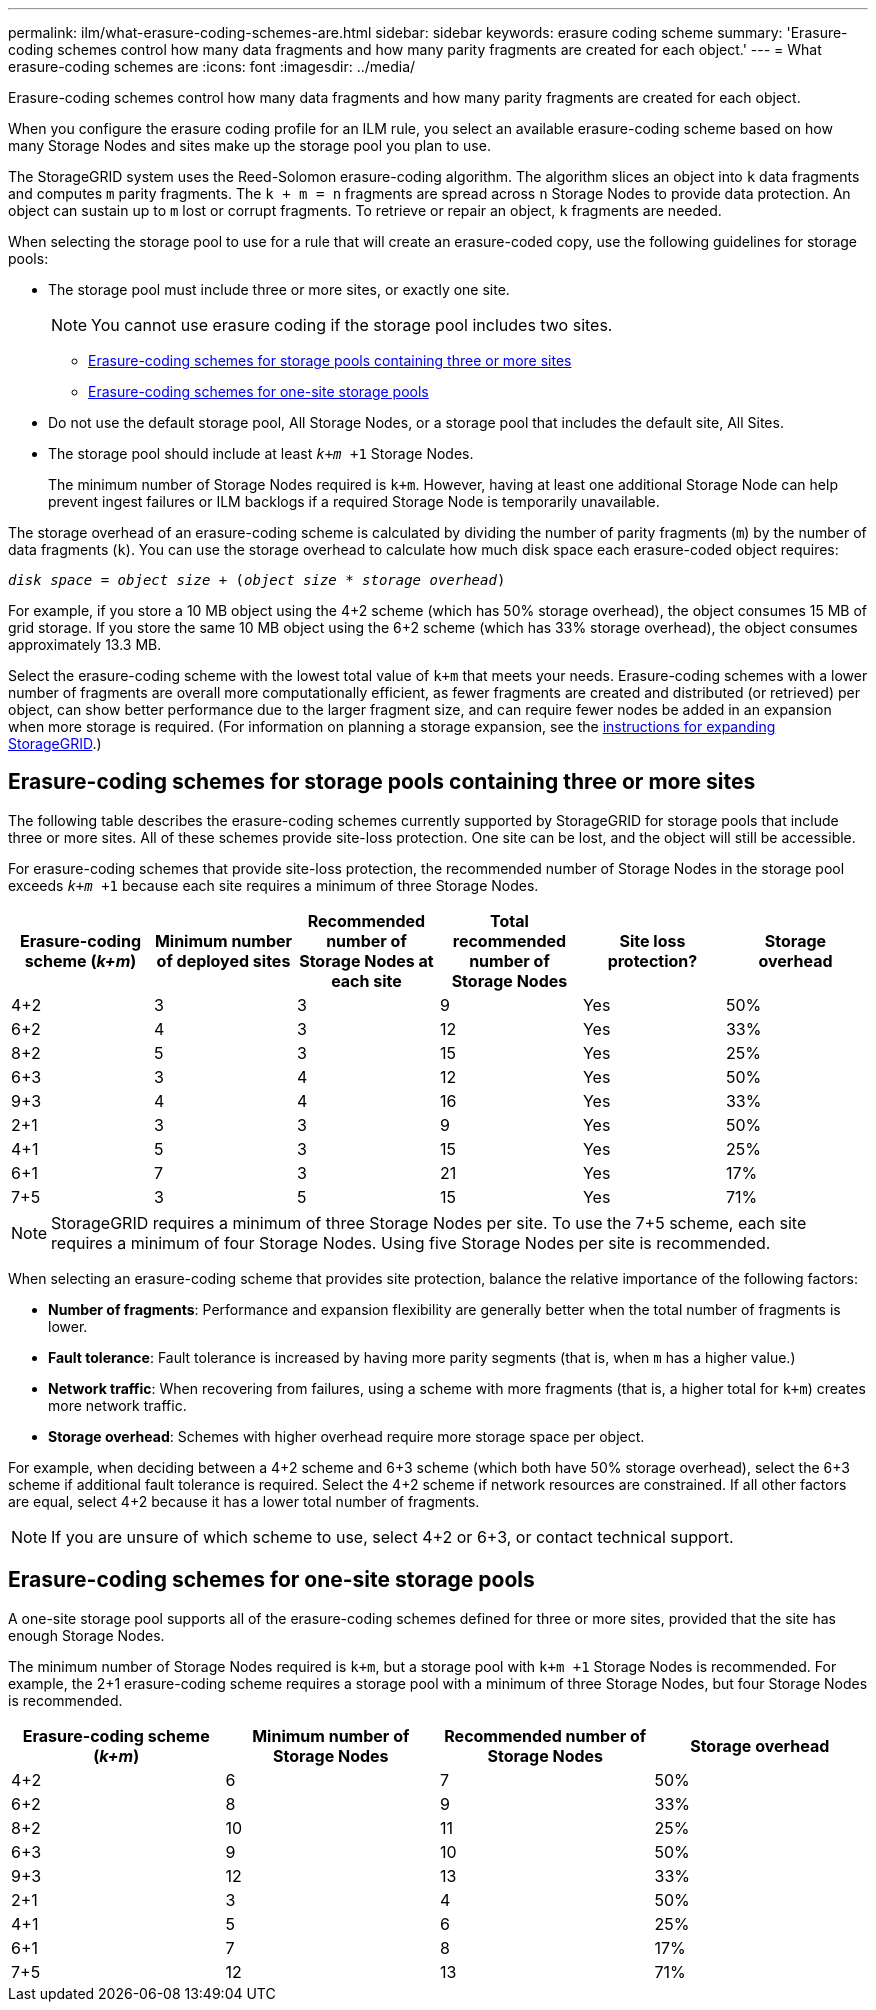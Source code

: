 ---
permalink: ilm/what-erasure-coding-schemes-are.html
sidebar: sidebar
keywords: erasure coding scheme
summary: 'Erasure-coding schemes control how many data fragments and how many parity fragments are created for each object.'
---
= What erasure-coding schemes are
:icons: font
:imagesdir: ../media/

[.lead]
Erasure-coding schemes control how many data fragments and how many parity fragments are created for each object.

When you configure the erasure coding profile for an ILM rule, you select an available erasure-coding scheme based on how many Storage Nodes and sites make up the storage pool you plan to use.

The StorageGRID system uses the Reed-Solomon erasure-coding algorithm. The algorithm slices an object into `k` data fragments and computes `m` parity fragments. The `k + m = n` fragments are spread across `n` Storage Nodes to provide data protection. An object can sustain up to `m` lost or corrupt fragments. To retrieve or repair an object, `k` fragments are needed.

When selecting the storage pool to use for a rule that will create an erasure-coded copy, use the following guidelines for storage pools:

* The storage pool must include three or more sites, or exactly one site.
+
NOTE: You cannot use erasure coding if the storage pool includes two sites.

 ** <<Erasure-coding schemes for storage pools containing three or more sites,Erasure-coding schemes for storage pools containing three or more sites>>
 ** <<Erasure-coding schemes for one-site storage pools,Erasure-coding schemes for one-site storage pools>>

* Do not use the default storage pool, All Storage Nodes, or a storage pool that includes the default site, All Sites.
* The storage pool should include at least `_k+m_ +1` Storage Nodes.
+
The minimum number of Storage Nodes required is `k+m`. However, having at least one additional Storage Node can help prevent ingest failures or ILM backlogs if a required Storage Node is temporarily unavailable.

The storage overhead of an erasure-coding scheme is calculated by dividing the number of parity fragments (`m`) by the number of data fragments (`k`). You can use the storage overhead to calculate how much disk space each erasure-coded object requires:

`_disk space_ = _object size_ + (_object size_ * _storage overhead_)`

For example, if you store a 10 MB object using the 4+2 scheme (which has 50% storage overhead), the object consumes 15 MB of grid storage. If you store the same 10 MB object using the 6+2 scheme (which has 33% storage overhead), the object consumes approximately 13.3 MB.

Select the erasure-coding scheme with the lowest total value of `k+m` that meets your needs. Erasure-coding schemes with a lower number of fragments are overall more computationally efficient, as fewer fragments are created and distributed (or retrieved) per object, can show better performance due to the larger fragment size, and can require fewer nodes be added in an expansion when more storage is required. (For information on planning a storage expansion, see the link:../expand/index.html[instructions for expanding StorageGRID].)

== Erasure-coding schemes for storage pools containing three or more sites

The following table describes the erasure-coding schemes currently supported by StorageGRID for storage pools that include three or more sites. All of these schemes provide site-loss protection. One site can be lost, and the object will still be accessible.

For erasure-coding schemes that provide site-loss protection, the recommended number of Storage Nodes in the storage pool exceeds `_k+m_ +1` because each site requires a minimum of three Storage Nodes.

[cols="1a,1a,1a,1a,1a,1a" options="header"]
|===
| Erasure-coding scheme (_k+m_)

| Minimum number of deployed sites| Recommended number of Storage Nodes at each site| Total recommended number of Storage Nodes| Site loss protection?| Storage overhead
a|
4+2
a|
3
a|
3
a|
9
a|
Yes
a|
50%
a|
6+2
a|
4
a|
3
a|
12
a|
Yes
a|
33%
a|
8+2
a|
5
a|
3
a|
15
a|
Yes
a|
25%
a|
6+3
a|
3
a|
4
a|
12
a|
Yes
a|
50%
a|
9+3
a|
4
a|
4
a|
16
a|
Yes
a|
33%
a|
2+1
a|
3
a|
3
a|
9
a|
Yes
a|
50%
a|
4+1
a|
5
a|
3
a|
15
a|
Yes
a|
25%
a|
6+1
a|
7
a|
3
a|
21
a|
Yes
a|
17%
a|
7+5
a|
3
a|
5
a|
15
a|
Yes
a|
71%
a|

|===

NOTE: StorageGRID requires a minimum of three Storage Nodes per site. To use the 7+5 scheme, each site requires a minimum of four Storage Nodes. Using five Storage Nodes per site is recommended.

When selecting an erasure-coding scheme that provides site protection, balance the relative importance of the following factors:

* *Number of fragments*: Performance and expansion flexibility are generally better when the total number of fragments is lower.
* *Fault tolerance*: Fault tolerance is increased by having more parity segments (that is, when `m` has a higher value.)
* *Network traffic*: When recovering from failures, using a scheme with more fragments (that is, a higher total for `k+m`) creates more network traffic.
* *Storage overhead*: Schemes with higher overhead require more storage space per object.

For example, when deciding between a 4+2 scheme and 6+3 scheme (which both have 50% storage overhead), select the 6+3 scheme if additional fault tolerance is required. Select the 4+2 scheme if network resources are constrained. If all other factors are equal, select 4+2 because it has a lower total number of fragments.

NOTE: If you are unsure of which scheme to use, select 4+2 or 6+3, or contact technical support.

== Erasure-coding schemes for one-site storage pools

A one-site storage pool supports all of the erasure-coding schemes defined for three or more sites, provided that the site has enough Storage Nodes.

The minimum number of Storage Nodes required is `k+m`, but a storage pool with `k+m +1` Storage Nodes is recommended. For example, the 2+1 erasure-coding scheme requires a storage pool with a minimum of three Storage Nodes, but four Storage Nodes is recommended.

[cols="1a,1a,1a,1a" options="header"]
|===
| Erasure-coding scheme (_k+m_)
| Minimum number of Storage Nodes| Recommended number of Storage Nodes| Storage overhead

a|4+2
a|6
a|7
a|50%

a|6+2
a|8
a|9
a|33%

a|8+2
a|10
a|11
a|25%

a|6+3
a|9
a|10
a|50%

a|9+3
a|12
a|13
a|33%

a|2+1
a|3
a|4
a|50%

a|4+1
a|5
a|6
a|25%

a|6+1
a|7
a|8
a|17%

a|7+5
a|12
a|13
a|71%
|===